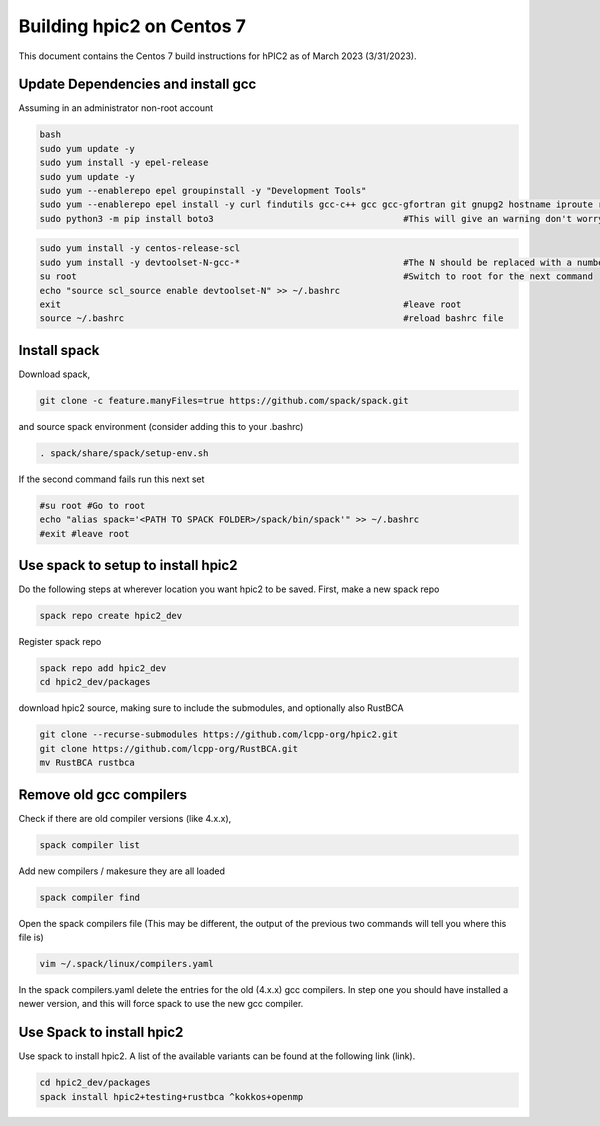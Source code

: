 
Building hpic2 on Centos 7
==========================

This document contains the Centos 7 build instructions for hPIC2 as of March 2023 (3/31/2023). 


Update Dependencies and install gcc
-----------------------------------

Assuming in an administrator non-root account

.. code-block:: bash

   bash 
   sudo yum update -y
   sudo yum install -y epel-release
   sudo yum update -y
   sudo yum --enablerepo epel groupinstall -y "Development Tools"
   sudo yum --enablerepo epel install -y curl findutils gcc-c++ gcc gcc-gfortran git gnupg2 hostname iproute redhat-lsb-core make patch python3 python3-pip python3-setuptools unzip
   sudo python3 -m pip install boto3                                    #This will give an warning don't worry about it

.. code-block:: bash

   sudo yum install -y centos-release-scl
   sudo yum install -y devtoolset-N-gcc-*                               #The N should be replaced with a number >=7, 9 has been used before with success
   su root                                                              #Switch to root for the next command
   echo "source scl_source enable devtoolset-N" >> ~/.bashrc
   exit                                                                 #leave root
   source ~/.bashrc                                                     #reload bashrc file 


Install spack
-------------

Download spack, 

.. code-block:: bash

   git clone -c feature.manyFiles=true https://github.com/spack/spack.git

and source spack environment (consider adding this to your .bashrc)

.. code-block:: bash

   . spack/share/spack/setup-env.sh

If the second command fails run this next set

.. code-block:: bash

   #su root #Go to root
   echo "alias spack='<PATH TO SPACK FOLDER>/spack/bin/spack'" >> ~/.bashrc
   #exit #leave root


Use spack to setup to install hpic2
-----------------------------------

Do the following steps at wherever location you want hpic2 to be saved. First, make a new spack repo

.. code-block:: bash

      spack repo create hpic2_dev

Register spack repo

.. code-block:: bash

      spack repo add hpic2_dev
      cd hpic2_dev/packages

download hpic2 source, making sure to include the submodules, and optionally also RustBCA

.. code-block:: bash

      git clone --recurse-submodules https://github.com/lcpp-org/hpic2.git
      git clone https://github.com/lcpp-org/RustBCA.git
      mv RustBCA rustbca

Remove old gcc compilers
------------------------

Check if there are old compiler versions (like 4.x.x),

.. code-block:: bash
   
   spack compiler list

Add new compilers / makesure they are all loaded

.. code-block:: bash
   
   spack compiler find 

Open the spack compilers file (This may be different, the output of the previous two commands will tell you where this file is)

.. code-block:: bash
   
   vim ~/.spack/linux/compilers.yaml

In the spack compilers.yaml delete the entries for the old (4.x.x) gcc compilers. 
In step one you should have installed a newer version, and this will force spack to use the new gcc compiler. 

Use Spack to install hpic2
--------------------------

Use spack to install hpic2. A list of the available variants can be found at the following link (link). 

.. code-block:: bash

   cd hpic2_dev/packages
   spack install hpic2+testing+rustbca ^kokkos+openmp                   